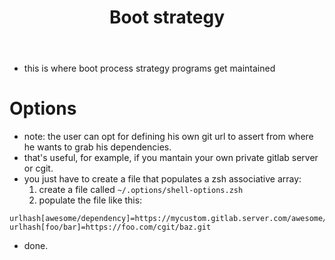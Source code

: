 #+TITLE: Boot strategy
- this is where boot process strategy programs get maintained

* Options
- note: the user can opt for defining his own git url to assert from where he wants to grab his dependencies.
- that's useful, for example, if you mantain your own private gitlab server or cgit.
- you just have to create a file that populates a zsh associative array:
  1. create a file called =~/.options/shell-options.zsh=
  2. populate the file like this:

#+BEGIN_SRC shell
urlhash[awesome/dependency]=https://mycustom.gitlab.server.com/awesome/dendency.git
urlhash[foo/bar]=https://foo.com/cgit/baz.git
#+END_SRC

- done.
